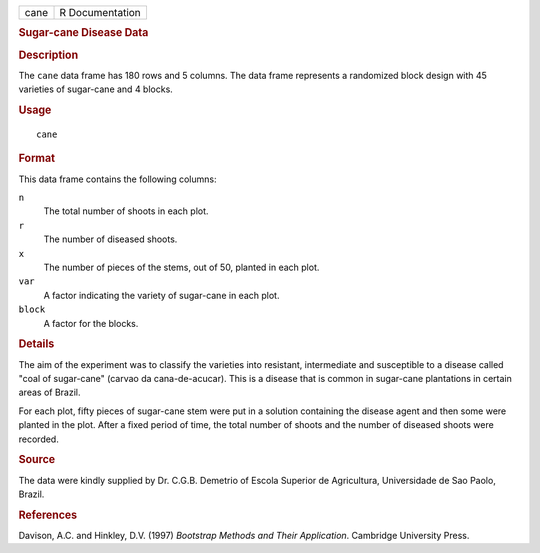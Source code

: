 .. container::

   .. container::

      ==== ===============
      cane R Documentation
      ==== ===============

      .. rubric:: Sugar-cane Disease Data
         :name: sugar-cane-disease-data

      .. rubric:: Description
         :name: description

      The ``cane`` data frame has 180 rows and 5 columns. The data frame
      represents a randomized block design with 45 varieties of
      sugar-cane and 4 blocks.

      .. rubric:: Usage
         :name: usage

      ::

         cane

      .. rubric:: Format
         :name: format

      This data frame contains the following columns:

      ``n``
         The total number of shoots in each plot.

      ``r``
         The number of diseased shoots.

      ``x``
         The number of pieces of the stems, out of 50, planted in each
         plot.

      ``var``
         A factor indicating the variety of sugar-cane in each plot.

      ``block``
         A factor for the blocks.

      .. rubric:: Details
         :name: details

      The aim of the experiment was to classify the varieties into
      resistant, intermediate and susceptible to a disease called "coal
      of sugar-cane" (carvao da cana-de-acucar). This is a disease that
      is common in sugar-cane plantations in certain areas of Brazil.

      For each plot, fifty pieces of sugar-cane stem were put in a
      solution containing the disease agent and then some were planted
      in the plot. After a fixed period of time, the total number of
      shoots and the number of diseased shoots were recorded.

      .. rubric:: Source
         :name: source

      The data were kindly supplied by Dr. C.G.B. Demetrio of Escola
      Superior de Agricultura, Universidade de Sao Paolo, Brazil.

      .. rubric:: References
         :name: references

      Davison, A.C. and Hinkley, D.V. (1997) *Bootstrap Methods and
      Their Application*. Cambridge University Press.
